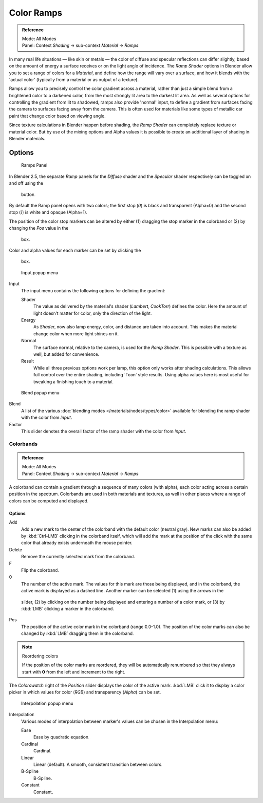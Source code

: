 
***********
Color Ramps
***********

.. admonition:: Reference
   :class: refbox

   | Mode:     All Modes
   | Panel:    Context *Shading* → sub-context *Material* → *Ramps*


In many real life situations — like skin or metals —
the color of diffuse and specular reflections can differ slightly,
based on the amount of energy a surface receives or on the light angle of incidence. The
*Ramp Shader* options in Blender allow you to set a range of colors for a
*Material*, and define how the range will vary over a surface,
and how it blends with the 'actual color'
(typically from a material or as output of a texture).

Ramps allow you to precisely control the color gradient across a material,
rather than just a simple blend from a brightened color to a darkened color,
from the most strongly lit area to the darkest lit area.
As well as several options for controlling the gradient from lit to shadowed,
ramps also provide 'normal' input,
to define a gradient from surfaces facing the camera to surfaces facing away from the camera.
This is often used for materials like some types of metallic car paint that change color based
on viewing angle.

Since texture calculations in Blender happen before shading,
the *Ramp Shader* can completely replace texture or material color. But by use of
the mixing options and Alpha values it is possible to create an additional layer of shading in
Blender materials.


Options
-------

.. figure:: /images/Manual-2.5-Material-RampsPanel.jpg

   Ramps Panel


In Blender 2.5, the separate *Ramp* panels for the *Diffuse* shader and the
*Specular* shader respectively can be toggled on and off using the

.. figure:: /images/Manual-2.5-Material-RampsButton.jpg

 button.

By default the Ramp panel opens with two colors; the first stop (*0*)
is black and transparent (Alpha=0) and the second stop (*1*) is white and opaque
(Alpha=1).

The position of the color stop markers can be altered by either
(1) dragging the stop marker in the colorband or (2) by changing the *Pos* value in the

.. figure:: /images/Manual-2.5-Material-Ramps-StopPos.jpg

 box.

Color and alpha values for each marker can be set by clicking the

.. figure:: /images/Manual-2.5-Material-Ramps-ColorAlpha.jpg

 box.


.. figure:: /images/Manual-2.5-Material-Ramps-Input.jpg

   Input popup menu


Input
   The input menu contains the following options for defining the gradient:

   Shader
      The value as delivered by the material's shader (*Lambert*, *CookTorr*) defines the color.
      Here the amount of light doesn't matter for color, only the direction of the light.
   Energy
      As *Shader*, now also lamp energy, color, and distance are taken into account.
      This makes the material change color when more light shines on it.
   Normal
      The surface normal, relative to the camera, is used for the *Ramp Shader*.
      This is possible with a texture as well, but added for convenience.
   Result
      While all three previous options work per lamp, this option only works after shading calculations.
      This allows full control over the entire shading, including 'Toon' style results.
      Using alpha values here is most useful for tweaking a finishing touch to a material.


.. figure:: /images/Manual-2.5-Material-Ramps-BlendMenu.jpg

   Blend popup menu


Blend
   A list of the various :doc:`blending modes </materials/nodes/types/color>` available for blending the ramp shader with the color from *Input*.


Factor
   This slider denotes the overall factor of the ramp shader with the color from *Input*.


Colorbands
==========

.. admonition:: Reference
   :class: refbox

   | Mode:     All Modes
   | Panel:    Context *Shading* → sub-context *Material* → *Ramps*


A colorband can contain a gradient through a sequence of many colors (with alpha),
each color acting across a certain position in the spectrum.
Colorbands are used in both materials and textures,
as well in other places where a range of colors can be computed and displayed.


Options
^^^^^^^

Add
   Add a new mark to the center of the colorband with the default color (neutral gray).
   New marks can also be added by :kbd:`Ctrl-LMB` clicking in the colorband itself,
   which will add the mark at the position of the click with the same color
   that already exists underneath the mouse pointer.
Delete
   Remove the currently selected mark from the colorband.
F
   Flip the colorband.
0
   The number of the active mark.
   The values for this mark are those being displayed,
   and in the colorband, the active mark is displayed as a dashed line.
   Another marker can be selected (1) using the arrows in the

.. figure:: /images/Manual-2.5-Material-Ramps-MarkerSelectSlider.jpg

 slider, (2) by clicking on the number being displayed and entering a number of a color mark,
 or (3) by :kbd:`LMB` clicking a marker in the colorband.

Pos
   The position of the active color mark in the colorband (range 0.0–1.0).
   The position of the color marks can also be changed by :kbd:`LMB` dragging them in the colorband.


.. note:: Reordering colors

   If the position of the color marks are reordered, they will be automatically renumbered so that they always start with **0** from the left and increment to the right.


The *Colorswatch* right of the *Position* slider displays the color of the
active mark.  :kbd:`LMB` click it to display a color picker in which values for color
(*RGB*) and transparency (*Alpha*) can be set.


.. figure:: /images/Manual-2.5-Material-Ramps-InterpolationMenu.jpg

   Interpolation popup menu


Interpolation
   Various modes of interpolation between marker's values can be chosen in the Interpolation menu:

   Ease
      Ease by quadratic equation.
   Cardinal
      Cardinal.
   Linear
      Linear (default).  A smooth, consistent transition between colors.
   B-Spline
      B-Spline.
   Constant
      Constant.


